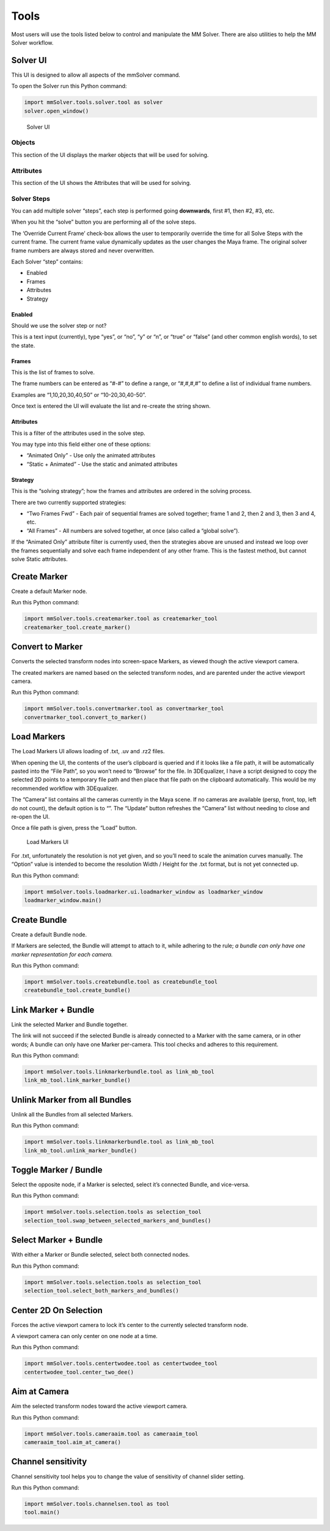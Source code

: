 Tools
=====

Most users will use the tools listed below to control and manipulate the
MM Solver. There are also utilities to help the MM Solver workflow.

Solver UI
---------

This UI is designed to allow all aspects of the mmSolver command.

To open the Solver run this Python command:

.. code:: python

   import mmSolver.tools.solver.tool as solver
   solver.open_window()

.. figure:: https://raw.githubusercontent.com/david-cattermole/mayaMatchMoveSolver/master/design/ui/mmSolver.png
   :alt: Solver UI

   Solver UI

Objects
~~~~~~~

This section of the UI displays the marker objects that will be used for
solving.

Attributes
~~~~~~~~~~

This section of the UI shows the Attributes that will be used for
solving.

Solver Steps
~~~~~~~~~~~~

You can add multiple solver “steps”, each step is performed going
**downwards**, first #1, then #2, #3, etc.

When you hit the “solve” button you are performing all of the solve
steps.

The ‘Override Current Frame’ check-box allows the user to temporarily
override the time for all Solve Steps with the current frame. The
current frame value dynamically updates as the user changes the Maya
frame. The original solver frame numbers are always stored and never
overwritten.

Each Solver “step” contains:

-  Enabled
-  Frames
-  Attributes
-  Strategy

Enabled
^^^^^^^

Should we use the solver step or not?

This is a text input (currently), type “yes”, or “no”, “y” or “n”, or
“true” or “false” (and other common english words), to set the state.

Frames
^^^^^^

This is the list of frames to solve.

The frame numbers can be entered as “#-#” to define a range, or
“#,#,#,#” to define a list of individual frame numbers.

Examples are “1,10,20,30,40,50” or “10-20,30,40-50”.

Once text is entered the UI will evaluate the list and re-create the
string shown.

.. _attributes-1:

Attributes
^^^^^^^^^^

This is a filter of the attributes used in the solve step.

You may type into this field either one of these options:

-  “Animated Only” - Use only the animated attributes
-  “Static + Animated” - Use the static and animated attributes

Strategy
^^^^^^^^

This is the “solving strategy”; how the frames and attributes are
ordered in the solving process.

There are two currently supported strategies:

-  “Two Frames Fwd” - Each pair of sequential frames are solved
   together; frame 1 and 2, then 2 and 3, then 3 and 4, etc.

-  “All Frames” - All numbers are solved together, at once (also called
   a “global solve”).

If the “Animated Only” attribute filter is currently used, then the
strategies above are unused and instead we loop over the frames
sequentially and solve each frame independent of any other frame. This
is the fastest method, but cannot solve Static attributes.

Create Marker
-------------

Create a default Marker node.

Run this Python command:

.. code:: python

   import mmSolver.tools.createmarker.tool as createmarker_tool
   createmarker_tool.create_marker()

Convert to Marker
-----------------

Converts the selected transform nodes into screen-space Markers, as
viewed though the active viewport camera.

The created markers are named based on the selected transform nodes, and
are parented under the active viewport camera.

Run this Python command:

.. code:: python

   import mmSolver.tools.convertmarker.tool as convertmarker_tool
   convertmarker_tool.convert_to_marker()

Load Markers
------------

The Load Markers UI allows loading of .txt, .uv and .rz2 files.

When opening the UI, the contents of the user’s clipboard is queried and
if it looks like a file path, it will be automatically pasted into the
“File Path”, so you won’t need to “Browse” for the file. In 3DEqualizer,
I have a script designed to copy the selected 2D points to a temporary
file path and then place that file path on the clipboard automatically.
This would be my recommended workflow with 3DEqualizer.

The “Camera” list contains all the cameras currently in the Maya scene.
If no cameras are available (persp, front, top, left do not count), the
default option is to “”. The “Update” button refreshes the “Camera” list
without needing to close and re-open the UI.

Once a file path is given, press the “Load” button.

.. figure:: https://raw.githubusercontent.com/david-cattermole/mayaMatchMoveSolver/master/design/ui/loadMarkers.png
   :alt: Load Markers UI

   Load Markers UI

For .txt, unfortunately the resolution is not yet given, and so you’ll
need to scale the animation curves manually. The “Option” value is
intended to become the resolution Width / Height for the .txt format,
but is not yet connected up.

Run this Python command:

.. code:: python

   import mmSolver.tools.loadmarker.ui.loadmarker_window as loadmarker_window
   loadmarker_window.main()

Create Bundle
-------------

Create a default Bundle node.

If Markers are selected, the Bundle will attempt to attach to it, while
adhering to the rule; *a bundle can only have one marker representation
for each camera.*

Run this Python command:

.. code:: python

   import mmSolver.tools.createbundle.tool as createbundle_tool
   createbundle_tool.create_bundle()

Link Marker + Bundle
--------------------

Link the selected Marker and Bundle together.

The link will not succeed if the selected Bundle is already connected to
a Marker with the same camera, or in other words; A bundle can only have
one Marker per-camera. This tool checks and adheres to this requirement.

Run this Python command:

.. code:: python

   import mmSolver.tools.linkmarkerbundle.tool as link_mb_tool
   link_mb_tool.link_marker_bundle()

Unlink Marker from all Bundles
------------------------------

Unlink all the Bundles from all selected Markers.

Run this Python command:

.. code:: python

   import mmSolver.tools.linkmarkerbundle.tool as link_mb_tool
   link_mb_tool.unlink_marker_bundle()

Toggle Marker / Bundle
----------------------

Select the opposite node, if a Marker is selected, select it’s connected
Bundle, and vice-versa.

Run this Python command:

.. code:: python

   import mmSolver.tools.selection.tools as selection_tool
   selection_tool.swap_between_selected_markers_and_bundles()

Select Marker + Bundle
----------------------

With either a Marker or Bundle selected, select both connected nodes.

Run this Python command:

.. code:: python

   import mmSolver.tools.selection.tools as selection_tool
   selection_tool.select_both_markers_and_bundles()

Center 2D On Selection
----------------------

Forces the active viewport camera to lock it’s center to the currently
selected transform node.

A viewport camera can only center on one node at a time.

Run this Python command:

.. code:: python

   import mmSolver.tools.centertwodee.tool as centertwodee_tool
   centertwodee_tool.center_two_dee()

Aim at Camera
-------------

Aim the selected transform nodes toward the active viewport camera.

Run this Python command:

.. code:: python

   import mmSolver.tools.cameraaim.tool as cameraaim_tool
   cameraaim_tool.aim_at_camera()

Channel sensitivity
-------------------

Channel sensitivity tool helps you to change the value of sensitivity
of channel slider setting.

Run this Python command:

.. code:: python

   import mmSolver.tools.channelsen.tool as tool
   tool.main()

